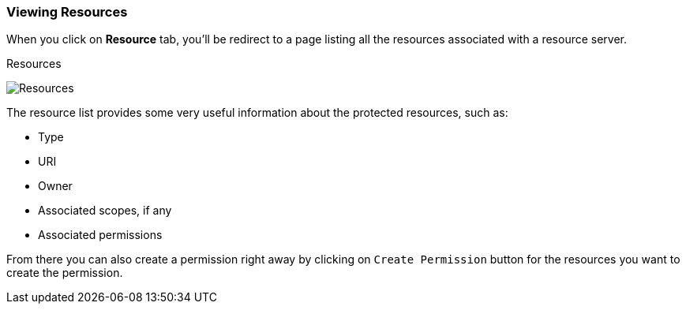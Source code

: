 === Viewing Resources

When you click on *Resource* tab, you'll be redirect to a page listing all the resources associated with a resource server.

.Resources
image:../../images/resource/view.png[alt="Resources"]

The resource list provides some very useful information about the protected resources, such as:

* Type
* URI
* Owner
* Associated scopes, if any
* Associated permissions

From there you can also create a permission right away by clicking on `Create Permission` button for the resources you want to create the permission.